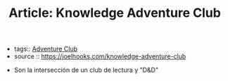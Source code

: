 #+TITLE: Article: Knowledge Adventure Club
#+CREATED: [2020-09-30 Wed 01:04]
#+LAST_MODIFIED: [2020-09-30 Wed 01:04]
#+HUGO_BASE_DIR: ~/Development/matiasfha/braindump.matiashernandez.dev

 - tags:: [[file:20200930010534-adventure_club.org][Adventure Club]]
 - source :: https://joelhooks.com/knowledge-adventure-club


- Son la intersección de un club de lectura y "D&D"
[[https://d33wubrfki0l68.cloudfront.net/896e5217845e17eed4d437a612e878278d97d0ba/3eb55/static/38830c298792f559cda80665cbdf05ad/cafa5/knowledge-adventure-club.png]]

